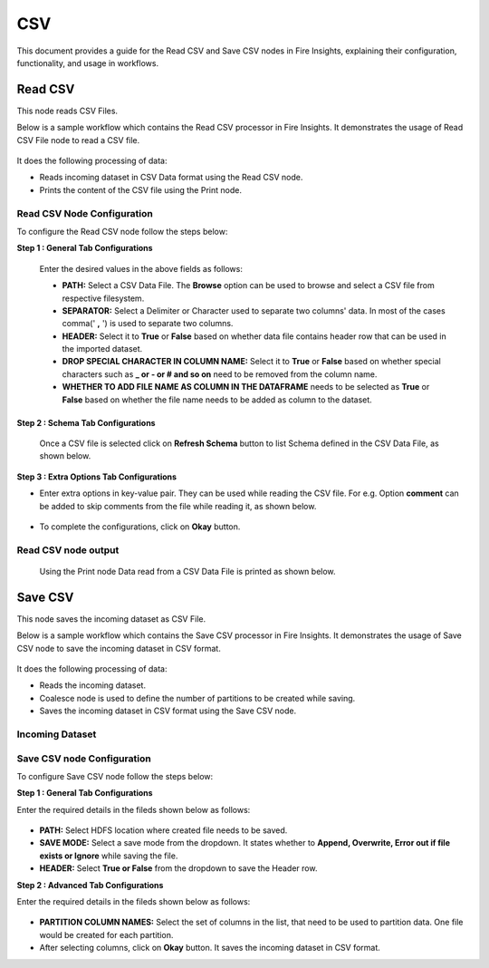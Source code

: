 CSV
======
This document provides a guide for the Read CSV and Save CSV nodes in Fire Insights, explaining their configuration, functionality, and usage in workflows.

Read CSV
------------
This node reads CSV Files.

Below is a sample workflow which contains the Read CSV processor in Fire Insights. It demonstrates the usage of Read CSV File node to read a CSV file.

 .. figure:: ../../../_assets/user-guide/read-write/read-structured/CSV_WF_1.png
    :alt: readcsv_node_userguide
    :width: 50%

It does the following processing of data:

*	Reads incoming dataset in CSV Data format using the Read CSV node.
* 	Prints the content of the CSV file using the Print node.

   

**Read CSV Node Configuration**
+++++++++++++++++++++++++++++++++

To configure the Read CSV node follow the steps below:

**Step 1 : General Tab Configurations**

      .. figure:: ../../../_assets/user-guide/read-write/read-structured/CSVConfig_1.png
         :alt: readcsv_node_userguide
         :width: 70%

      Enter the desired values in the above fields as follows:
      
      *	**PATH:** Select a CSV Data File. The **Browse** option can be used to browse and select a CSV file from respective filesystem.
      *	**SEPARATOR:** Select a Delimiter or Character used to separate two columns' data. In most of the cases comma(' **,** ') is used to separate two columns.
      *	**HEADER:** Select it to **True** or **False** based on whether data file contains header row that can be used in the imported dataset.
      *  **DROP SPECIAL CHARACTER IN COLUMN NAME:** Select it to **True** or **False** based on whether special characters such as **_ or - or # and so on** need to be removed from the column name.
      *  **WHETHER TO ADD FILE NAME AS COLUMN IN THE DATAFRAME** needs to be selected as **True** or **False** based on whether the file name needs to be added as column to the dataset.

**Step 2 : Schema Tab Configurations**
_______________________________________

      Once a CSV file is selected click on **Refresh Schema** button to list Schema defined in the CSV Data File, as shown below.

      .. figure:: ../../../_assets/user-guide/read-write/read-structured/CSVConfig_2.png
         :alt: readcsv_node_userguide
         :width: 70%
      
      
**Step 3 : Extra Options Tab Configurations**

*	Enter extra options in key-value pair. They can be used while reading the CSV file. For e.g. Option **comment** can be added to skip comments from the file while reading it, as shown below.

     .. figure:: ../../../_assets/user-guide/read-write/read-structured/CSVConfig_3.png
        :alt: readcsv_node_userguide
        :width: 70%
      
      

* To complete the configurations, click on **Okay** button.

**Read CSV node output**
+++++++++++++++++++++++++++++++

 Using the Print node Data read from a CSV Data File is printed as shown below.

 .. figure:: ../../../_assets/user-guide/read-write/read-structured/CSVOutput_1.png
     :alt: readcsv_node_userguide
     :width: 70%
   
Save CSV
----------------------------------------
This node saves the incoming dataset as CSV File.

Below is a sample workflow which contains the Save CSV processor in Fire Insights. It demonstrates the usage of Save CSV node to save the incoming dataset in CSV format.

 .. figure:: ../../../_assets/user-guide/read-write/save-files/save-csv-wf.png
    :alt: savefiles_userguide
    :width: 50%

It does the following processing of data:

*	Reads the incoming dataset.
*	Coalesce node is used to define the number of partitions to be created while saving.
*	Saves the incoming dataset in CSV format using the Save CSV node.


   
**Incoming Dataset**
+++++++++++++++++++++++

 .. figure:: ../../../_assets/user-guide/read-write/save-files/InputData.png
    :alt: savefiles_userguide
    :width: 75%
   
**Save CSV node Configuration**
+++++++++++++++++++++++++++++++++++

To configure Save CSV node follow the steps below:

 
**Step 1 : General Tab Configurations**

Enter the required details in the fileds shown below as follows:

 .. figure:: ../../../_assets/user-guide/read-write/save-files/CSVGenConfig.png
    :alt: savefiles_userguide
    :width: 75%

* **PATH:** Select HDFS location where created file needs to be saved.
* **SAVE MODE:** Select a save mode from the dropdown. It states whether to **Append, Overwrite, Error out if file exists or Ignore** while saving the file.
* **HEADER:** Select **True or False** from the dropdown to save the Header row. 

**Step 2 : Advanced Tab Configurations**

Enter the required details in the fileds shown below as follows:
 
 .. figure:: ../../../_assets/user-guide/read-write/save-files/CSVAdvConfig.png
    :alt: savefiles_userguide
    :width: 75%

*	**PARTITION COLUMN NAMES:** Select the set of columns in the list, that need to be used to partition data. One file would be created for each partition.
*	After selecting columns, click on **Okay** button. It saves the incoming dataset in CSV format.


   

   
